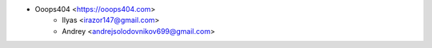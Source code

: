 * Ooops404 <https://ooops404.com>
    * Ilyas <irazor147@gmail.com>
    * Andrey <andrejsolodovnikov699@gmail.com>
